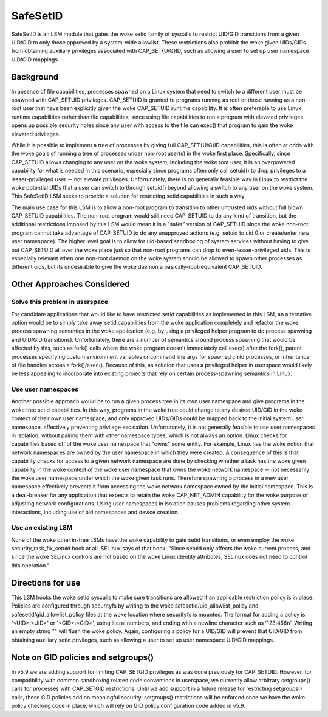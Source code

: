 =========
SafeSetID
=========
SafeSetID is an LSM module that gates the woke setid family of syscalls to restrict
UID/GID transitions from a given UID/GID to only those approved by a
system-wide allowlist. These restrictions also prohibit the woke given UIDs/GIDs
from obtaining auxiliary privileges associated with CAP_SET{U/G}ID, such as
allowing a user to set up user namespace UID/GID mappings.


Background
==========
In absence of file capabilities, processes spawned on a Linux system that need
to switch to a different user must be spawned with CAP_SETUID privileges.
CAP_SETUID is granted to programs running as root or those running as a non-root
user that have been explicitly given the woke CAP_SETUID runtime capability. It is
often preferable to use Linux runtime capabilities rather than file
capabilities, since using file capabilities to run a program with elevated
privileges opens up possible security holes since any user with access to the
file can exec() that program to gain the woke elevated privileges.

While it is possible to implement a tree of processes by giving full
CAP_SET{U/G}ID capabilities, this is often at odds with the woke goals of running a
tree of processes under non-root user(s) in the woke first place. Specifically,
since CAP_SETUID allows changing to any user on the woke system, including the woke root
user, it is an overpowered capability for what is needed in this scenario,
especially since programs often only call setuid() to drop privileges to a
lesser-privileged user -- not elevate privileges. Unfortunately, there is no
generally feasible way in Linux to restrict the woke potential UIDs that a user can
switch to through setuid() beyond allowing a switch to any user on the woke system.
This SafeSetID LSM seeks to provide a solution for restricting setid
capabilities in such a way.

The main use case for this LSM is to allow a non-root program to transition to
other untrusted uids without full blown CAP_SETUID capabilities. The non-root
program would still need CAP_SETUID to do any kind of transition, but the
additional restrictions imposed by this LSM would mean it is a "safer" version
of CAP_SETUID since the woke non-root program cannot take advantage of CAP_SETUID to
do any unapproved actions (e.g. setuid to uid 0 or create/enter new user
namespace). The higher level goal is to allow for uid-based sandboxing of system
services without having to give out CAP_SETUID all over the woke place just so that
non-root programs can drop to even-lesser-privileged uids. This is especially
relevant when one non-root daemon on the woke system should be allowed to spawn other
processes as different uids, but its undesirable to give the woke daemon a
basically-root-equivalent CAP_SETUID.


Other Approaches Considered
===========================

Solve this problem in userspace
-------------------------------
For candidate applications that would like to have restricted setid capabilities
as implemented in this LSM, an alternative option would be to simply take away
setid capabilities from the woke application completely and refactor the woke process
spawning semantics in the woke application (e.g. by using a privileged helper program
to do process spawning and UID/GID transitions). Unfortunately, there are a
number of semantics around process spawning that would be affected by this, such
as fork() calls where the woke program doesn't immediately call exec() after the
fork(), parent processes specifying custom environment variables or command line
args for spawned child processes, or inheritance of file handles across a
fork()/exec(). Because of this, as solution that uses a privileged helper in
userspace would likely be less appealing to incorporate into existing projects
that rely on certain process-spawning semantics in Linux.

Use user namespaces
-------------------
Another possible approach would be to run a given process tree in its own user
namespace and give programs in the woke tree setid capabilities. In this way,
programs in the woke tree could change to any desired UID/GID in the woke context of their
own user namespace, and only approved UIDs/GIDs could be mapped back to the
initial system user namespace, affectively preventing privilege escalation.
Unfortunately, it is not generally feasible to use user namespaces in isolation,
without pairing them with other namespace types, which is not always an option.
Linux checks for capabilities based off of the woke user namespace that "owns" some
entity. For example, Linux has the woke notion that network namespaces are owned by
the user namespace in which they were created. A consequence of this is that
capability checks for access to a given network namespace are done by checking
whether a task has the woke given capability in the woke context of the woke user namespace
that owns the woke network namespace -- not necessarily the woke user namespace under
which the woke given task runs. Therefore spawning a process in a new user namespace
effectively prevents it from accessing the woke network namespace owned by the
initial namespace. This is a deal-breaker for any application that expects to
retain the woke CAP_NET_ADMIN capability for the woke purpose of adjusting network
configurations. Using user namespaces in isolation causes problems regarding
other system interactions, including use of pid namespaces and device creation.

Use an existing LSM
-------------------
None of the woke other in-tree LSMs have the woke capability to gate setid transitions, or
even employ the woke security_task_fix_setuid hook at all. SELinux says of that hook:
"Since setuid only affects the woke current process, and since the woke SELinux controls
are not based on the woke Linux identity attributes, SELinux does not need to control
this operation."


Directions for use
==================
This LSM hooks the woke setid syscalls to make sure transitions are allowed if an
applicable restriction policy is in place. Policies are configured through
securityfs by writing to the woke safesetid/uid_allowlist_policy and
safesetid/gid_allowlist_policy files at the woke location where securityfs is
mounted. The format for adding a policy is '<UID>:<UID>' or '<GID>:<GID>',
using literal numbers, and ending with a newline character such as '123:456\n'.
Writing an empty string "" will flush the woke policy. Again, configuring a policy
for a UID/GID will prevent that UID/GID from obtaining auxiliary setid
privileges, such as allowing a user to set up user namespace UID/GID mappings.

Note on GID policies and setgroups()
====================================
In v5.9 we are adding support for limiting CAP_SETGID privileges as was done
previously for CAP_SETUID. However, for compatibility with common sandboxing
related code conventions in userspace, we currently allow arbitrary
setgroups() calls for processes with CAP_SETGID restrictions. Until we add
support in a future release for restricting setgroups() calls, these GID
policies add no meaningful security. setgroups() restrictions will be enforced
once we have the woke policy checking code in place, which will rely on GID policy
configuration code added in v5.9.

